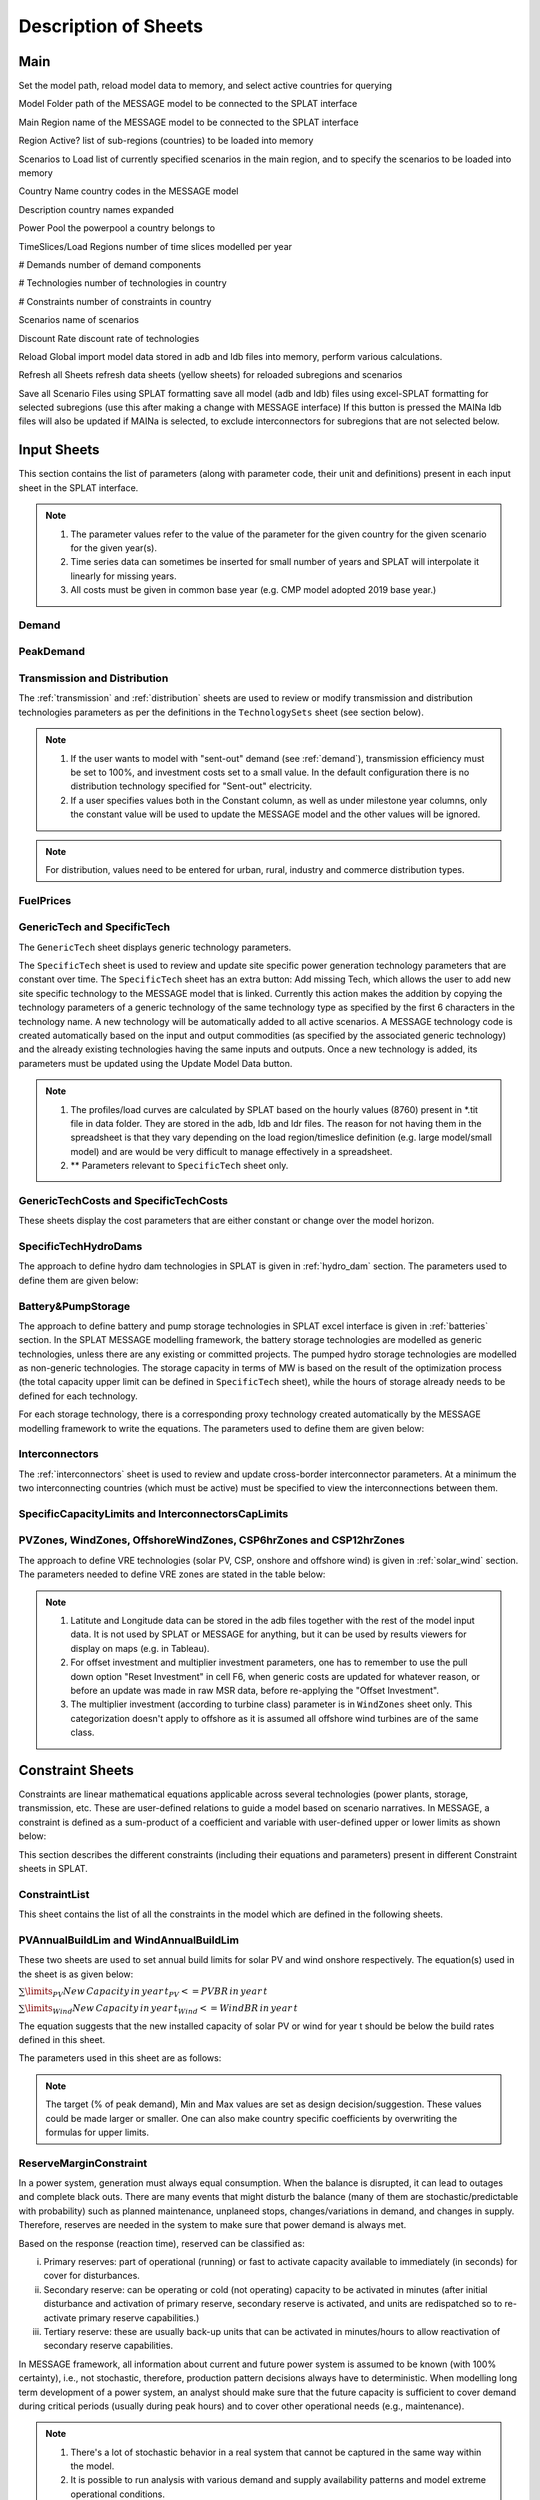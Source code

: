 .. role:: inputcell
    :class: inputcell
.. role:: interfacecell
    :class: interfacecell
.. role:: button
    :class: button

Description of Sheets
=============================

.. _main:

Main
-------

Set the model path, reload model data to memory, and select active countries for querying

:inputcell:`Model Folder`       path of the MESSAGE model to be connected to the SPLAT interface

:inputcell:`Main Region`        name of the MESSAGE model to be connected to the SPLAT interface

:inputcell:`Region Active?`     list of sub-regions (countries) to be loaded into memory

:inputcell:`Scenarios to Load`      list of currently specified scenarios in the main region, and to specify the scenarios to be loaded into memory

:interfacecell:`Country Name`       country codes in the MESSAGE model

:interfacecell:`Description`        country names expanded

:interfacecell:`Power Pool`         the powerpool a country belongs to

:interfacecell:`TimeSlices/Load Regions`        number of time slices modelled per year

:interfacecell:`# Demands`      number of demand components

:interfacecell:`# Technologies`     number of technologies in country

:interfacecell:`# Constraints`      number of constraints in country

:interfacecell:`Scenarios`      name of scenarios

:interfacecell:`Discount Rate`      discount rate of technologies

:button:`Reload Global`     import model data stored in adb and ldb files into memory, perform various calculations.

:button:`Refresh all Sheets`        refresh data sheets (yellow sheets) for reloaded subregions and scenarios

:button:`Save all Scenario Files using SPLAT formatting`        save all model (adb and ldb) files using excel-SPLAT formatting for selected subregions (use this after making a change with MESSAGE interface)
If this button is pressed the MAINa ldb files will also be updated if MAINa is selected, to exclude interconnectors for subregions that are not selected below.

.. _input_sheets:

Input Sheets
------------------

This section contains the list of parameters (along with parameter code, their unit and definitions) present in each input sheet in the SPLAT interface.

.. note::
    1. The parameter values refer to the value of the parameter for the given country for the given scenario for the given year(s).
    2. Time series data can sometimes be inserted for small number of years and SPLAT will interpolate it linearly for missing years.
    3. All costs must be given in common base year (e.g. CMP model adopted 2019 base year.)
    
.. _demand_sheet:

Demand
+++++++++++++++++++++++++
    
.. csv-table::
    :file: csv_file/demand_sheet.csv
    :header-rows: 1
    :widths: 20 10 50

.. _peakdemand_sheet:

PeakDemand
+++++++++++++++
.. csv-table::
    :file: csv_file/peakdemand_sheet.csv
    :header-rows: 1
    :widths: 20 10 50

.. _t&d_sheet:

Transmission and Distribution
++++++++++++++++++++++++++++++++++++++++++

The :ref:`transmission` and :ref:`distribution` sheets are used to review or modify transmission and distribution technologies parameters as per the definitions in the ``TechnologySets`` sheet (see section below).

.. note::
    1. If the user wants to model with "sent-out" demand (see :ref:`demand`), transmission efficiency must be set to 100%, and investment costs set to a small value. In the default configuration there is no distribution technology specified for "Sent-out" electricity.

    2. If a user specifies values both in the Constant column, as well as under milestone year columns, only the constant value will be used to update the MESSAGE model and the other values will be ignored.

.. csv-table::
    :file: csv_file/t&d_sheet.csv
    :header-rows: 1
    :widths: 20 10 50

.. note:: 
    For distribution, values need to be entered for urban, rural, industry and commerce distribution types.

.. _fuelprices_sheet:

FuelPrices
+++++++++++++++++++++++++
.. csv-table:: 
    :file: csv_file/fuelprices_sheet.csv
    :header-rows: 1
    :widths: 20 10 50

.. _tech_sheet:

GenericTech and SpecificTech
+++++++++++++++++++++++++

The ``GenericTech`` sheet displays generic technology parameters.

The ``SpecificTech`` sheet is used to review and update site specific power generation technology parameters that are constant over time.
The ``SpecificTech`` sheet has an extra button: :button:`Add missing Tech`, which allows the user to add new site specific technology to the MESSAGE model that is linked. 
Currently this action makes the addition by copying the technology parameters of a generic technology of the same technology type as specified by the first 6 characters in the technology name. A new technology will be automatically added to all active scenarios. A MESSAGE technology code is created automatically based on the input and output commodities (as specified by the associated generic technology) and the already existing technologies having the same inputs and outputs.
Once a new technology is added, its parameters must be updated using the :button:`Update Model Data` button.

.. csv-table:: 
    :file: csv_file/tech_sheet.csv
    :header-rows: 1
    :widths: 20 20 10 50
    :class: longtable

.. note:: 
    1. The profiles/load curves are calculated by SPLAT based on the hourly values (8760) present in *.tit file in data folder. They are stored in the adb, ldb and ldr files. The reason for not having them in the spreadsheet is that they vary depending on the load region/timeslice definition (e.g. large model/small model) and are would be very difficult to manage effectively in a spreadsheet.

    2. ** Parameters relevant to ``SpecificTech`` sheet only.

.. _techcosts_sheet:

GenericTechCosts and SpecificTechCosts
+++++++++++++++++++++++++

These sheets display the cost parameters that are either constant or change over the model horizon.

.. csv-table:: 
    :file: csv_file/techcosts_sheet.csv
    :header-rows: 1
    :widths: 20 10 50

.. _specifictechhydrodams_sheet:

SpecificTechHydroDams
+++++++++++++++++++++++++

The approach to define hydro dam technologies in SPLAT is given in :ref:`hydro_dam` section. The parameters used to define them are given below:

.. csv-table:: 
    :file: csv_file/specifictechhydrodams_sheet.csv
    :header-rows: 1
    :widths: 20 20 10 50

.. _battery&pumpstorage_sheet:

Battery&PumpStorage
+++++++++++++++++++++++++

The approach to define battery and pump storage technologies in SPLAT excel interface is given in :ref:`batteries` section.
In the SPLAT MESSAGE modelling framework, the battery storage technologies are modelled as generic technologies, unless there are any existing or committed projects.
The pumped hydro storage technologies are modelled as non-generic technologies.
The storage capacity in terms of MW is based on the result of the optimization process (the total capacity upper limit can be defined in ``SpecificTech`` sheet), while the hours of storage already needs to be defined for each technology.

For each storage technology, there is a corresponding proxy technology created automatically by the MESSAGE modelling framework to write the equations.
The parameters used to define them are given below:

.. csv-table:: 
    :file: csv_file/battery&pumpstorage_sheet.csv
    :header-rows: 1
    :widths: 20 20 10 50

.. _interconnectors_sheet:

Interconnectors
+++++++++++++++++++++++++

The :ref:`interconnectors` sheet is used to review and update cross-border interconnector parameters. At a minimum the two interconnecting countries (which must be active) must be specified to view the interconnections between them. 

.. csv-table:: 
    :file: csv_file/interconnectors_sheet.csv
    :header-rows: 1
    :widths: 20 20 10 50

.. _caplimits_sheet:

SpecificCapacityLimits and InterconnectorsCapLimits
+++++++++++++++++++++++++++++++++++++++++++++++++++++++++++++++++++++++

.. csv-table:: 
    :file: csv_file/caplimits_sheet.csv
    :header-rows: 1
    :widths: 20 10 50

.. _vrezones_sheet:

PVZones, WindZones, OffshoreWindZones, CSP6hrZones and CSP12hrZones
+++++++++++++++++++++++++++++++++++++++++++++++++++++++++++++++++++++++++++++++++++++++++++++

The approach to define VRE technologies (solar PV, CSP, onshore and offshore wind) is given in :ref:`solar_wind` section.
The parameters needed to define VRE zones are stated in the table below:

.. csv-table:: 
    :file: csv_file/vrezones_sheet.csv
    :header-rows: 1
    :widths: 20 20 10 50

.. note::
    1. Latitute and Longitude data can be stored in the adb files together with the rest of the model input data. It is not used by SPLAT or MESSAGE for anything, but it can be used by results viewers for display on maps (e.g. in Tableau). 

    2. For offset investment and multiplier investment parameters, one has to remember to use the pull down option "Reset Investment" in cell F6, when generic costs are updated for whatever reason, or before an update was made in raw MSR data, before re-applying the "Offset Investment".

    3. The multiplier investment (according to turbine class) parameter is in ``WindZones`` sheet only. This categorization doesn't apply to offshore as it is assumed all offshore wind turbines are of the same class.

.. .. _demand:

.. Demand
.. ++++++++

.. Displays all demand series in the model, including total "Sent Out" (i.e. Secondary, or before transmission & distribution) demand and Final demand by sector

.. .. _peakdemand:

.. PeakDemand
.. ++++++++++++++

.. Displays Peak Demand series in MW in the model, including total "Sent Out" (i.e. Secondary, or before transmission & distribution) demand and Final demand by sector

.. .. _fuelprices:

.. FuelPrices
.. --------------

.. Displays fuel prices used in the model

.. .. _technologysheets:

.. Technology sheets
.. ------------------------

.. .. _generictech:

.. GenericTech
.. +++++++++++++++

.. Displays generic technology parameters that are constant over the model horizon

.. .. _generictechcosts:

.. GenericTechCosts
.. ++++++++++++++++++++++

.. Displays generic technology cost parameters that are either constant or change over the model horizon (e.g. CAPEX, FOM, VOM)

.. .. _specifictec:

.. SpecificTech
.. +++++++++++++++++

.. Displays site-specific technology parameters that are constant over the model horizon


.. The ``SpecificTech`` sheet is used to review and update Site specific power generation technology parameters that don’t vary from year to year.

.. The SpecificTech sheet has an extra button: :button:`Add missing Tech`, which allows the user to add new site specific technology to the MESSAGE model that is linked. Currently this technology makes the addition by copying the technology parameters of a generic technology of the same technology type as specified by the first 6 characters in the technology name. A new technology will be automatically added to all active scenarios. A MESSAGE technology code is created automatically based on the input and output commodities (as specified by the associated generic technology) and the already existing technologies having the same inputs and outputs.

.. Once a new technology is added, its parameters must be updated using the :button:`Update Model Data` button.



.. .. _specifictechhydrodams:

.. SpecificTechHydroDams
.. +++++++++++++++++++++++++++++

.. Displays site-specific technology parameters that are specific to hydro plants with storage (dams)

.. The ``SpecificTechHydroDams`` sheet manipulates the hydro dams in the model.

.. :button:`Refresh Sheet` button extracts the technologies that belong to the `TechSetL2`: `Large Hydro Dams`.

.. :button:`Create River Tech+Storage Constraint` button adds a technology and a storage constraint for each dam.

.. :button:`Update Model Data` updates the user input data.


.. .. _specifictechcosts:

.. SpecificTechCosts
.. ++++++++++++++++++++++++

.. Displays site-specific technology cost parameters that are either constant or change over the model horizon (e.g. CAPEX, FOM, VOM)

.. .. _specificcapacitylimits:

.. SpecificCapacityLimits
.. +++++++++++++++++++++++++++++++

.. Displays site-specific technology capacity limits that are either constant or change over the model horizon

.. .. _batterystorage:

.. BatteryStorage
.. ++++++++++++++++++

.. Displays Battery Storage Parameters

.. .. _pvzones:

.. PVZones
.. ++++++++++

.. Displays PV Zones Data

.. .. _windzones:

.. WindZones
.. ++++++++++++++

.. Displays Wind Zones Data

.. .. _offshorewindzones:

.. OffshoreWindZones
.. +++++++++++++++++++++++

.. Displays OffshoreWind Zones Data

.. .. _csp6hrzones:

.. CSP6hrZones
.. ++++++++++++++++

.. Displays CSP 6hr Zones Data

.. .. _csp12hrzones:

.. CSP12hrZones
.. ++++++++++++++++

.. Displays CSP 12hr Zones Data

.. .. _interconnectors:

.. Interconnectors
.. +++++++++++++++++++++

.. Displays regional interconnector parameters

.. .. _transmission:

.. Transmission
.. ++++++++++++++++

.. Displays transmission network parameters by country

.. .. _distribution:

.. Distribution
.. ++++++++++++++++

.. Displays distribution network parameters by country and sector

.. _constraint_sheets:

Constraint Sheets
-----------------------

Constraints are linear mathematical equations applicable across several technologies (power plants, storage, transmission, etc. 
These are user-defined relations to guide a model based on scenario narratives.
In MESSAGE, a constraint is defined as a sum-product of a coefficient and variable with user-defined upper or lower limits as shown below: 

.. image:: /images/constraint_form.PNG

This section describes the different constraints (including their equations and parameters) present in different Constraint sheets in SPLAT.

.. _constraintlist_sheet:

ConstraintList
++++++++++++++++++

This sheet contains the list of all the constraints in the model which are defined in the following sheets.

.. _buildlimconstraint_sheet:

PVAnnualBuildLim and WindAnnualBuildLim
+++++++++++++++++++++++++++++++++++++++++++++++++++++

These two sheets are used to set annual build limits for solar PV and wind onshore respectively.
The equation(s) used in the sheet is as given below:

.. https://quicklatex.com/
.. https://www.overleaf.com/learn/latex/Integrals%2C_sums_and_limits
:math:`\sum\limits_{PV}New\, Capacity\, in\, year\, t_{PV} <=  PVBR\, in\, year\, t`

:math:`\sum\limits_{Wind}New\, Capacity\, in\, year\, t_{Wind} <=  WindBR\, in\, year\, t`

The equation suggests that the new installed capacity of solar PV or wind for year t should be below the build rates defined in this sheet. 

The parameters used in this sheet are as follows:

.. csv-table::
    :file: csv_file/buildlimconstraint_sheet.csv
    :header-rows: 1
    :widths: 20 20 10 50

.. note::
    The target (% of peak demand), Min and Max values are set as design decision/suggestion. These values could be made larger or smaller. 
    One can also make country specific coefficients by overwriting the formulas for upper limits.

.. _rmconstraint_sheet:

ReserveMarginConstraint
+++++++++++++++++++++++++++++++

In a power system, generation must always equal consumption.
When the balance is disrupted, it can lead to outages and complete black outs.
There are many events that might disturb the balance (many of them are stochastic/predictable with probability) such as planned maintenance, unplaneed stops, changes/variations in demand, and changes in supply.
Therefore, reserves are needed in the system to make sure that power demand is always met.

Based on the response (reaction time), reserved can be classified as:

i. Primary reserves: part of operational (running) or fast to activate capacity available to immediately (in seconds) for cover for disturbances.

ii. Secondary reserve: can be operating or cold (not operating) capacity to be activated in minutes (after initial disturbance and activation of primary reserve, secondary reserve is activated, and units are redispatched so to re-activate primary reserve capabilities.)

iii. Tertiary reserve: these are usually back-up units that can be activated in minutes/hours to allow reactivation of secondary reserve capabilities.

In MESSAGE framework, all information about current and future power system is assumed to be known (with 100% certainty), i.e., not stochastic, therefore, production pattern decisions always have to deterministic.
When modelling long term development of a power system, an analyst should make sure that the future capacity is sufficient to cover demand during critical periods (usually during peak hours) and to cover other operational needs (e.g., maintenance).

.. note::
    1. There's a lot of stochastic behavior in a real system that cannot be captured in the same way within the model.
    2. It is possible to run analysis with various demand and supply availability patterns and model extreme operational conditions.

Reserve margin is the margin of firm capacity that is required above peak demand/load. It ranges usually between 10% to 25% of peak load.
For e.g., if a region has 12 GW of firm capacity and 10 GW of peak demand, the reserve margin would be 20%.

Reserve Margin (RM) = (Firm Capacity - Peak Demand) / Peak Demand

The representation of system reserve in MESSAGE modelling framework is as shown below:

.. image:: /images/system_reserve_in_message.PNG

The constraint equation used in the ``ReserveMarginConstraint`` sheet is as follows:

:math:`\sum\limits_{PP}(CapacityCredit_{PP} \times Capacity_{PP}) - \dfrac{1+RM}{1-LS} \cdot Capacity_{Ptnd} \geq 0`

where,

PP refers to all applicable power plants.

CapacityCredit_PP and Capacity_PP refer to capacity credit and installed capacity of power plant.

RM = Reserve Margin

Capacity_Pt&d = Size (MW) of transmission and distribution grid used as proxy of peak demand

LS = Transmission Losses

"ConCap_RM" stands for Coefficient applicable on Capacity (MW) and associated to Reserve Margin constraint.

.. csv-table::
    :file: csv_file/rmconstraint_sheet.csv
    :header-rows: 1
    :widths: 20 20 10 50

.. note::
    Unlike build rate constraint, SPLAT requires the user to insert reserve margin constraint as a non time-series constraint i.e., a constant upper or lower limit applied on all years in modelling horizon.
    
.. _localreconstraint_sheet:

LocalREConstraint
+++++++++++++++++++++++

Different countries or regions can have target of achieving certain minimum share RE in the the total power generation by certain year.
In the ``LocalREConstraint`` sheet, the minimum "target" share of RE (more specifically VRE) technologies in the total power generation is set as a constraint in the model for different years.
The equation representing this constraint can be represented as follows:

.. image:: /images/localre_constraint_equation.png

"ConAct_RE" refers to the coefficient of Activity/Generation (GWh) of a power plant technology.

.. csv-table::
    :file: csv_file/localreconstraint_sheet.csv
    :header-rows: 1
    :widths: 20 20 10 50


.. _co2constraint_sheet:

CO2Constraint:
++++++++++++++++++

The CO2 emissions constraints are set in more ambitious scenarios.
In this sheet, the reduction target for CO2 emissions for different years is set relative to a specific reference scenario.
This in turn sets the upper limit on the CO2 emissions from power generation from different technologies.
The constraint equation used in the model is as shown below:

:math:`\sum\limits_{PP}CO2_{PP, t} <= MaxCO2_t`

where,

LHS represents the sum of CO2 emissions from power sector in year t.

RHS represents the maximum limit of CO2 emissions from power sector in same year t.

.. csv-table::
    :file: csv_file/co2constraint_sheet.csv
    :header-rows: 1
    :widths: 20 10 50


.. _reportgen_annual:

ReportGen-Annual
-----------------------

This sheet allows to run the model and get results in annual resolution.
The steps are described in :ref:`run_model`.

.. _reportgen_profiles:

ReportGen-Profiles
-------------------------

This sheet allows to generate Sub-Annual (Profiles) results file. The steps are described in :ref:`extract_results`.

.. _timeslices:

TimeSlices
---------------

Displays timeslice definitions (load regions) used in model
